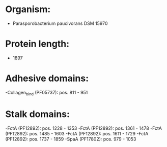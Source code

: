 * Organism:
- Parasporobacterium paucivorans DSM 15970
* Protein length:
- 1897
* Adhesive domains:
-Collagen_bind (PF05737): pos. 811 - 951
* Stalk domains:
-FctA (PF12892): pos. 1228 - 1353
-FctA (PF12892): pos. 1361 - 1478
-FctA (PF12892): pos. 1485 - 1603
-FctA (PF12892): pos. 1611 - 1729
-FctA (PF12892): pos. 1737 - 1859
-SpaA (PF17802): pos. 979 - 1053

